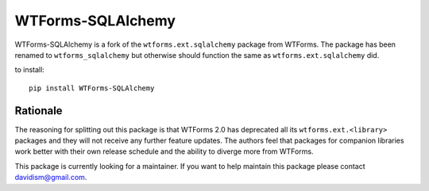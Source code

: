 WTForms-SQLAlchemy
==================

.. image:: https://travis-ci.org/mlenzen/wtforms-sqlalchemy.svg?branch=master
    :target: https://travis-ci.org/mlenzen/wtforms-sqlalchemy

WTForms-SQLAlchemy is a fork of the ``wtforms.ext.sqlalchemy`` package from WTForms.
The package has been renamed to ``wtforms_sqlalchemy`` but otherwise should
function the same as ``wtforms.ext.sqlalchemy`` did.

to install::

    pip install WTForms-SQLAlchemy


Rationale
---------

The reasoning for splitting out this package is that WTForms 2.0 has
deprecated all its ``wtforms.ext.<library>`` packages and they will
not receive any further feature updates. The authors feel that packages
for companion libraries work better with their own release schedule and
the ability to diverge more from WTForms.

This package is currently looking for a maintainer. If you want to
help maintain this package please contact davidism@gmail.com.

